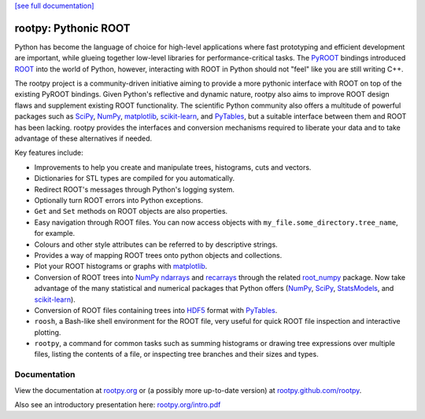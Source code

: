 .. -*- mode: rst -*-

`[see full documentation] <http://rootpy.org>`_

rootpy: Pythonic ROOT
=====================

.. image:: https://travis-ci.org/rootpy/rootpy.png
   :target: https://travis-ci.org/rootpy/rootpy
.. image:: https://pypip.in/v/rootpy/badge.png
   :target: https://pypi.python.org/pypi/rootpy
.. image:: https://pypip.in/d/rootpy/badge.png
   :target: https://crate.io/packages/rootpy/

Python has become the language of choice for high-level applications where
fast prototyping and efficient development are important, while
glueing together low-level libraries for performance-critical tasks.
The `PyROOT <http://root.cern.ch/drupal/content/pyroot>`_ bindings introduced
`ROOT <http://root.cern.ch/>`_ into the world of Python, however, interacting
with ROOT in Python should not "feel" like you are still writing C++.

The rootpy project is a community-driven initiative aiming to provide a more
pythonic interface with ROOT on top of the existing PyROOT bindings. Given
Python's reflective and dynamic nature, rootpy also aims to improve ROOT design
flaws and supplement existing ROOT functionality. The scientific Python
community also offers a multitude of powerful packages such as
`SciPy <http://www.scipy.org/>`_,
`NumPy <http://numpy.scipy.org/>`_,
`matplotlib <http://matplotlib.sourceforge.net/>`_,
`scikit-learn <http://scikit-learn.org>`_,
and `PyTables <http://www.pytables.org/>`_,
but a suitable interface between them and ROOT has been lacking. rootpy
provides the interfaces and conversion mechanisms required to liberate your
data and to take advantage of these alternatives if needed.

Key features include:

* Improvements to help you create and manipulate trees, histograms, cuts
  and vectors.

* Dictionaries for STL types are compiled for you automatically.

* Redirect ROOT's messages through Python's logging system.

* Optionally turn ROOT errors into Python exceptions.

* ``Get`` and ``Set`` methods on ROOT objects are also properties.

* Easy navigation through ROOT files. You can now access objects with
  ``my_file.some_directory.tree_name``, for example.

* Colours and other style attributes can be referred to by descriptive strings.

* Provides a way of mapping ROOT trees onto python objects and collections.

* Plot your ROOT histograms or graphs with `matplotlib`_.

* Conversion of ROOT trees into `NumPy`_ `ndarrays
  <http://docs.scipy.org/doc/numpy/reference/generated/numpy.ndarray.html>`_
  and `recarrays
  <http://docs.scipy.org/doc/numpy/reference/generated/numpy.recarray.html>`_
  through the related `root_numpy <https://github.com/rootpy/root_numpy>`_
  package. Now take advantage of the many statistical and numerical packages
  that Python offers (`NumPy`_, `SciPy`_,
  `StatsModels <http://statsmodels.sourceforge.net/>`_,
  and `scikit-learn`_).

* Conversion of ROOT files containing trees into
  `HDF5 <http://www.hdfgroup.org/HDF5/>`_ format with
  `PyTables`_.

* ``roosh``, a Bash-like shell environment for the ROOT file, very useful for
  quick ROOT file inspection and interactive plotting.

* ``rootpy``, a command for common tasks such as summing histograms or drawing
  tree expressions over multiple files, listing the contents of a file,
  or inspecting tree branches and their sizes and types.


Documentation
-------------

View the documentation at `rootpy.org <http://rootpy.org>`_
or (a possibly more up-to-date version) at
`rootpy.github.com/rootpy <http://rootpy.github.com/rootpy>`_.

Also see an introductory presentation here:
`rootpy.org/intro.pdf <http://rootpy.org/intro.pdf>`_


